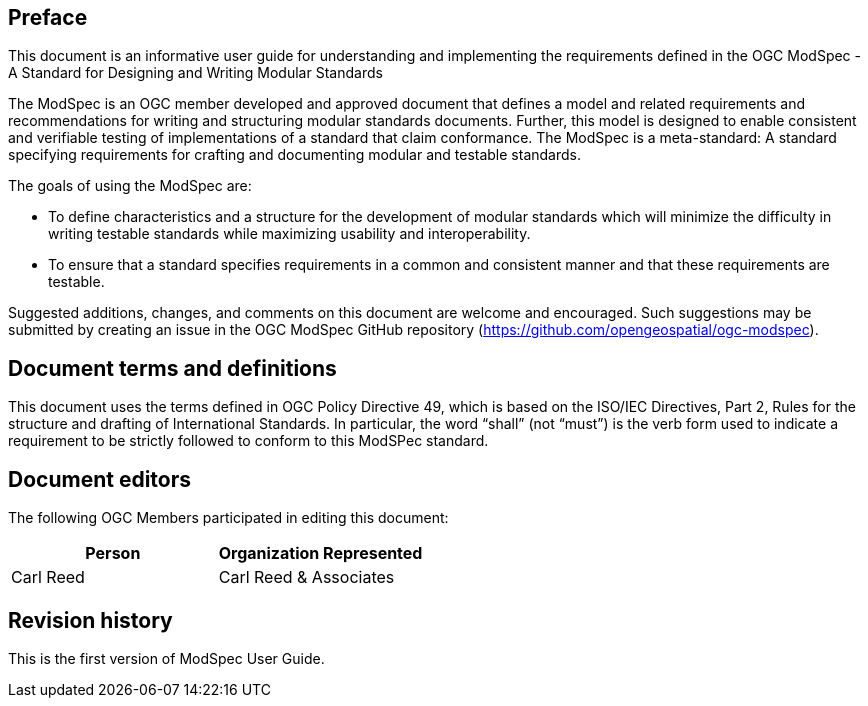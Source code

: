 [[preface]]
[.preface]

== Preface
This document is an informative user guide for understanding and implementing the requirements defined in the OGC ModSpec - A Standard for Designing and Writing Modular Standards

The ModSpec is an OGC member developed and approved document that defines a model and related requirements 
and recommendations for writing and structuring modular standards documents. Further, this model is designed to enable 
consistent and verifiable testing of implementations of a standard that claim conformance. The ModSpec is a meta-standard: 
A standard specifying requirements for crafting and documenting modular and testable standards. 

The goals of using the ModSpec are:

- To define characteristics and a structure for the development of modular standards which will minimize the difficulty in writing testable standards while maximizing usability and interoperability.
- To ensure that a standard specifies requirements in a common and consistent manner and that these requirements are testable.

Suggested additions, changes, and comments on this document are welcome and
encouraged. Such suggestions may be submitted by creating an issue in the 
OGC ModSpec GitHub repository (https://github.com/opengeospatial/ogc-modspec).

[.preface]
== Document terms and definitions

This document uses the terms defined in OGC Policy Directive 49, which is based on the ISO/IEC Directives, Part 2, Rules for the structure and drafting of International Standards. 
In particular, the word “shall” (not “must”) is the verb form used to indicate a requirement to be strictly followed to conform to this ModSPec standard.

[.preface]
== Document editors

The following OGC Members participated in editing this document:

[%unnumbered]
|===
^h| Person ^h| Organization Represented
| Carl Reed | Carl Reed & Associates
|===

[.preface]
== Revision history

This is the first version of ModSpec User Guide.
